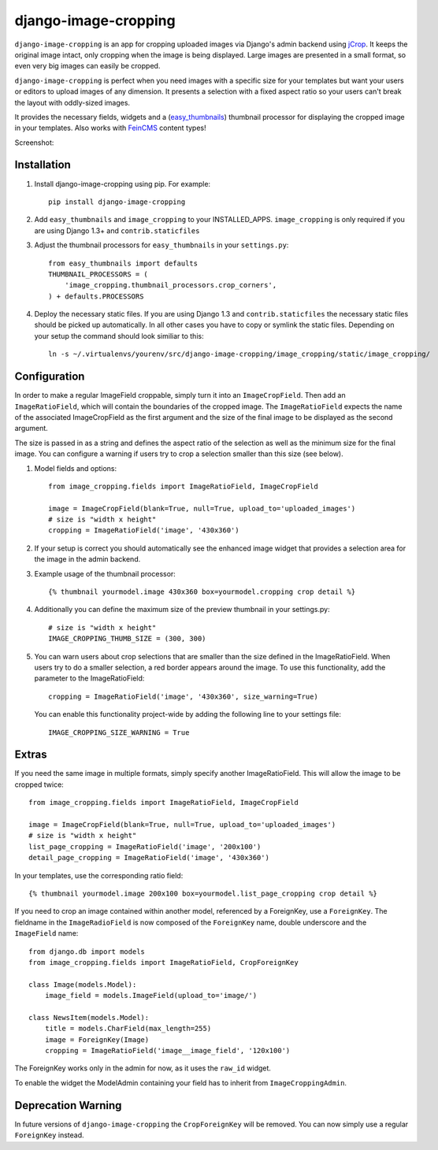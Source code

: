 django-image-cropping
=====================

``django-image-cropping`` is an app for cropping uploaded images via Django's admin backend using `jCrop
<http://deepliquid.com/content/Jcrop.html>`_. It keeps the original image intact, only cropping when the image
is being displayed. Large images are presented in a small format, so even very big images can easily be cropped.

``django-image-cropping`` is perfect when you need images with a specific size for your templates but want your
users or editors to upload images of any dimension. It presents a selection with a fixed aspect ratio so your users
can't break the layout with oddly-sized images.

It provides the necessary fields, widgets and a (`easy_thumbnails 
<http://github.com/SmileyChris/easy-thumbnails>`_) thumbnail processor for displaying the 
cropped image in your templates. Also works with `FeinCMS <https://github.com/feincms/feincms>`_ content types!

Screenshot: 

.. image:: http://www.jonasundderwolf.de/media/uploads/judw_logo.png

Installation
------------

#. Install django-image-cropping using pip. For example::

    pip install django-image-cropping

#. Add ``easy_thumbnails`` and ``image_cropping`` to your INSTALLED_APPS. ``image_cropping`` is only required if you are using Django 1.3+ and ``contrib.staticfiles``

#. Adjust the thumbnail processors for ``easy_thumbnails`` in your ``settings.py``::

    from easy_thumbnails import defaults
    THUMBNAIL_PROCESSORS = (
        'image_cropping.thumbnail_processors.crop_corners',
    ) + defaults.PROCESSORS

#. Deploy the necessary static files. If you are using Django 1.3 and ``contrib.staticfiles`` the 
   necessary static files should be picked up automatically. In all other cases you have to copy or
   symlink the static files. Depending on your setup the command should look similiar to this::

        ln -s ~/.virtualenvs/yourenv/src/django-image-cropping/image_cropping/static/image_cropping/

    

Configuration
-------------

In order to make a regular ImageField croppable, simply turn it into an ``ImageCropField``. Then add
an ``ImageRatioField``, which will contain the boundaries of the cropped image. The ``ImageRatioField``
expects the name of the associated ImageCropField as the first argument and the size of the final image
to be displayed as the second argument.

The size is passed in as a string and defines the aspect ratio of the selection as well as the minimum
size for the final image. You can configure a warning if users try to crop a selection smaller than this
size (see below).

#. Model fields and options::

    from image_cropping.fields import ImageRatioField, ImageCropField

    image = ImageCropField(blank=True, null=True, upload_to='uploaded_images')
    # size is "width x height"
    cropping = ImageRatioField('image', '430x360')

#. If your setup is correct you should automatically see the enhanced image widget that provides a selection
   area for the image in the admin backend. 

#. Example usage of the thumbnail processor::

    {% thumbnail yourmodel.image 430x360 box=yourmodel.cropping crop detail %}

#. Additionally you can define the maximum size of the preview thumbnail in your settings.py::

    # size is "width x height"
    IMAGE_CROPPING_THUMB_SIZE = (300, 300)

#. You can warn users about crop selections that are smaller than the size defined in the ImageRatioField.
   When users try to do a smaller selection, a red border appears around the image. To use this functionality,
   add the parameter to the ImageRatioField::

    cropping = ImageRatioField('image', '430x360', size_warning=True)

   You can enable this functionality project-wide by adding the following line to your settings file::

    IMAGE_CROPPING_SIZE_WARNING = True


Extras
------

If you need the same image in multiple formats, simply specify another ImageRatioField. This will allow the image to be cropped twice::

    from image_cropping.fields import ImageRatioField, ImageCropField

    image = ImageCropField(blank=True, null=True, upload_to='uploaded_images')
    # size is "width x height"
    list_page_cropping = ImageRatioField('image', '200x100')
    detail_page_cropping = ImageRatioField('image', '430x360')


In your templates, use the corresponding ratio field::

    {% thumbnail yourmodel.image 200x100 box=yourmodel.list_page_cropping crop detail %}


If you need to crop an image contained within another model, referenced by a ForeignKey, use a ``ForeignKey``. The fieldname
in the ``ImageRadioField`` is now composed of the ``ForeignKey`` name, double underscore and the ``ImageField`` name::

    from django.db import models
    from image_cropping.fields import ImageRatioField, CropForeignKey

    class Image(models.Model):
        image_field = models.ImageField(upload_to='image/')

    class NewsItem(models.Model):
        title = models.CharField(max_length=255)
        image = ForeignKey(Image)
        cropping = ImageRatioField('image__image_field', '120x100')

The ForeignKey works only in the admin for now, as it uses the ``raw_id`` widget.

To enable the widget the ModelAdmin containing your field has to inherit from ``ImageCroppingAdmin``.

Deprecation Warning
-------------------

In future versions of ``django-image-cropping`` the ``CropForeignKey`` will be removed.
You can now simply use a regular ``ForeignKey`` instead.
